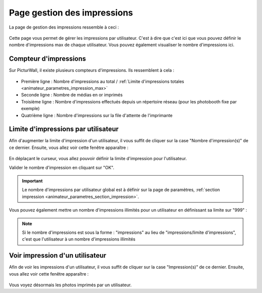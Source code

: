 .. _animateur_gestion_impressions:

Page gestion des impressions
================================

La page de gestion des impressions ressemble à ceci :

.. figure:: _images/gestion_impressions/gestion_impressions.PNG
   :alt: Panel animateur de PicturWall, page gestion des impressions.
   :align: center

Cette page vous permet de gérer les impressions par utilisateur. C'est à dire que c'est ici que vous pouvez définir le nombre d'impressions max de chaque utilisateur. Vous pouvez également visualiser le nombre d'impressions ici.


.. _animateur_gestion_impressions_compteur:

Compteur d'impressions
-------------------------------

Sur PicturWall, il existe plusieurs compteurs d'impressions. Ils ressemblent à cela :

.. figure:: _images/gestion_impressions/gestion_impressions_compteur.PNG
   :alt: Panel animateur de PicturWall, page gestion des impressions, compteur
   :align: center

* Première ligne : Nombre d'impressions au total / :ref:`Limite d'impressions totales <animateur_parametres_impression_max>`
* Seconde ligne : Nombre de médias en or imprimés
* Troisième ligne : Nombre d'impressions effectués depuis un répertoire réseau (pour les photobooth fixe par exemple)
* Quatrième ligne : Nombre d'impressions sur la file d'attente de l'imprimante

.. _animateur_gestion_impressions_limite:

Limite d'impressions par utilisateur
----------------------------------------

Afin d'augmenter la limite d'impression d'un utilisateur, il vous suffit de cliquer sur la case "Nombre d'impression(s)" de ce dernier.
Ensuite, vous allez voir cette fenêtre apparaître :

.. figure:: _images/gestion_impressions/gestion_impressions_limit.PNG
   :alt: Panel animateur de PicturWall, page gestion des impressions, limite d'impression par utilisateur
   :align: center

En déplaçant le curseur, vous allez pouvoir définir la limite d'impression pour l'utilisateur.

Valider le nombre d'impression en cliquant sur "OK".

.. important:: Le nombre d'impressions par utilisateur global est à définir sur la page de paramètres, :ref:`section impression <animateur_parametres_section_impression>`.

Vous pouvez également mettre un nombre d'impressions illimités pour un utilisateur en définissant sa limite sur "999" :

.. figure:: _images/gestion_impressions/gestion_impressions_limit_no.PNG
   :alt: Panel animateur de PicturWall, page gestion des impressions, limite d'impression par utilisateur - MAX
   :align: center

.. note:: Si le nombre d'impressions est sous la forme : "impressions" au lieu de "impressions/limite d'impressions", c'est que l'utilisateur à un nombre d'impressions illimités

.. _animateur_gestion_impressions_utilisateur:

Voir impression d'un utilisateur
----------------------------------------

Afin de voir les impressions d'un utilisateur, il vous suffit de cliquer sur la case "Impression(s)" de ce dernier.
Ensuite, vous allez voir cette fenêtre apparaître :

.. figure:: _images/gestion_impressions/gestion_impressions_utilisateur.PNG
   :alt: Panel animateur de PicturWall, page gestion des impressions, Impression d'un utilisateur
   :align: center

Vous voyez désormais les photos imprimés par un utilisateur.
